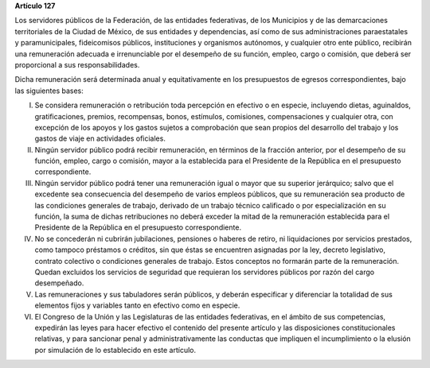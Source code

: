**Artículo 127**

Los servidores públicos de la Federación, de las entidades federativas,
de los Municipios y de las demarcaciones territoriales de la Ciudad de
México, de sus entidades y dependencias, así como de sus
administraciones paraestatales y paramunicipales, fideicomisos públicos,
instituciones y organismos autónomos, y cualquier otro ente público,
recibirán una remuneración adecuada e irrenunciable por el desempeño de
su función, empleo, cargo o comisión, que deberá ser proporcional a sus
responsabilidades.

Dicha remuneración será determinada anual y equitativamente en los
presupuestos de egresos correspondientes, bajo las siguientes bases:

I. Se considera remuneración o retribución toda percepción en efectivo o
   en especie, incluyendo dietas, aguinaldos, gratificaciones, premios,
   recompensas, bonos, estímulos, comisiones, compensaciones y cualquier
   otra, con excepción de los apoyos y los gastos sujetos a comprobación
   que sean propios del desarrollo del trabajo y los gastos de viaje en
   actividades oficiales.

II. Ningún servidor público podrá recibir remuneración, en términos de
    la fracción anterior, por el desempeño de su función, empleo, cargo
    o comisión, mayor a la establecida para el Presidente de la
    República en el presupuesto correspondiente.

III. Ningún servidor público podrá tener una remuneración igual o mayor
     que su superior jerárquico; salvo que el excedente sea consecuencia
     del desempeño de varios empleos públicos, que su remuneración sea
     producto de las condiciones generales de trabajo, derivado de un
     trabajo técnico calificado o por especialización en su función, la
     suma de dichas retribuciones no deberá exceder la mitad de la
     remuneración establecida para el Presidente de la República en el
     presupuesto correspondiente.

IV. No se concederán ni cubrirán jubilaciones, pensiones o haberes de
    retiro, ni liquidaciones por servicios prestados, como tampoco
    préstamos o créditos, sin que éstas se encuentren asignadas por la
    ley, decreto legislativo, contrato colectivo o condiciones generales
    de trabajo. Estos conceptos no formarán parte de la
    remuneración. Quedan excluidos los servicios de seguridad que
    requieran los servidores públicos por razón del cargo desempeñado.

V. Las remuneraciones y sus tabuladores serán públicos, y deberán
   especificar y diferenciar la totalidad de sus elementos fijos y
   variables tanto en efectivo como en especie.

VI. El Congreso de la Unión y las Legislaturas de las entidades
    federativas, en el ámbito de sus competencias, expedirán las leyes
    para hacer efectivo el contenido del presente artículo y las
    disposiciones constitucionales relativas, y para sancionar penal y
    administrativamente las conductas que impliquen el incumplimiento o
    la elusión por simulación de lo establecido en este artículo.
